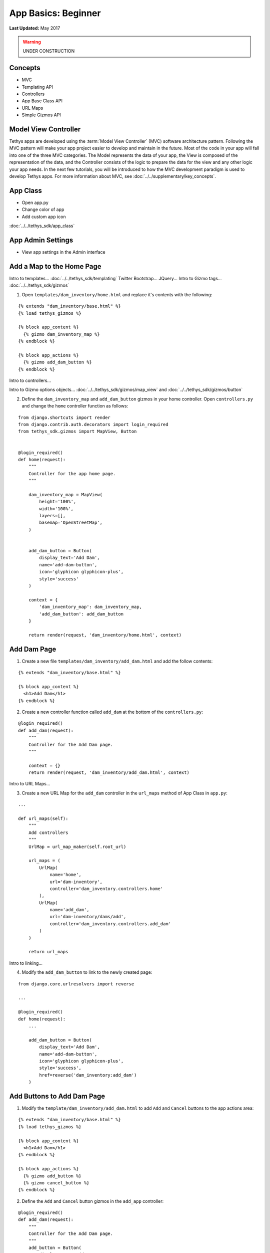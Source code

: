 ********************
App Basics: Beginner
********************

**Last Updated:** May 2017

.. warning::

   UNDER CONSTRUCTION

Concepts
========

* MVC
* Templating API
* Controllers
* App Base Class API
* URL Maps
* Simple Gizmos API

Model View Controller
=====================

Tethys apps are developed using the :term:`Model View Controller` (MVC) software architecture pattern. Following the MVC pattern will make your app project easier to develop and maintain in the future. Most of the code in your app will fall into one of the three MVC categories. The Model represents the data of your app, the View is composed of the representation of the data, and the Controller consists of the logic to prepare the data for the view and any other logic your app needs. In the next few tutorials, you will be introduced to how the MVC development paradigm is used to develop Tethys apps. For more information about MVC, see :doc:`../../supplementary/key_concepts`.

App Class
=========

* Open app.py
* Change color of app
* Add custom app icon

:doc:`../../tethys_sdk/app_class`

App Admin Settings
==================

* View app settings in the Admin interface

Add a Map to the Home Page
==========================

Intro to templates... :doc:`../../tethys_sdk/templating`
Twitter Bootstrap...
JQuery...
Intro to Gizmo tags... :doc:`../../tethys_sdk/gizmos`

1. Open ``templates/dam_inventory/home.html`` and replace it's contents with the following:

::

    {% extends "dam_inventory/base.html" %}
    {% load tethys_gizmos %}

    {% block app_content %}
      {% gizmo dam_inventory_map %}
    {% endblock %}

    {% block app_actions %}
      {% gizmo add_dam_button %}
    {% endblock %}

Intro to controllers...

Intro to Gizmo options objects... :doc:`../../tethys_sdk/gizmos/map_view` and :doc:`../../tethys_sdk/gizmos/button`

2. Define the ``dam_inventory_map`` and ``add_dam_button`` gizmos in your home controller. Open ``controllers.py`` and change the ``home`` controller function as follows:

::

    from django.shortcuts import render
    from django.contrib.auth.decorators import login_required
    from tethys_sdk.gizmos import MapView, Button


    @login_required()
    def home(request):
        """
        Controller for the app home page.
        """

        dam_inventory_map = MapView(
            height='100%',
            width='100%',
            layers=[],
            basemap='OpenStreetMap',
        )


        add_dam_button = Button(
            display_text='Add Dam',
            name='add-dam-button',
            icon='glyphicon glyphicon-plus',
            style='success'
        )

        context = {
            'dam_inventory_map': dam_inventory_map,
            'add_dam_button': add_dam_button
        }

        return render(request, 'dam_inventory/home.html', context)

Add Dam Page
============

1. Create a new file ``templates/dam_inventory/add_dam.html`` and add the follow contents:

::

    {% extends "dam_inventory/base.html" %}

    {% block app_content %}
      <h1>Add Dam</h1>
    {% endblock %}


2. Create a new controller function called ``add_dam`` at the bottom of the ``controllers.py``:

::

    @login_required()
    def add_dam(request):
        """
        Controller for the Add Dam page.
        """

        context = {}
        return render(request, 'dam_inventory/add_dam.html', context)


Intro to URL Maps...

3. Create a new URL Map for the ``add_dam`` controller in the ``url_maps`` method of App Class in ``app.py``:

::

    ...

    def url_maps(self):
        """
        Add controllers
        """
        UrlMap = url_map_maker(self.root_url)

        url_maps = (
            UrlMap(
                name='home',
                url='dam-inventory',
                controller='dam_inventory.controllers.home'
            ),
            UrlMap(
                name='add_dam',
                url='dam-inventory/dams/add',
                controller='dam_inventory.controllers.add_dam'
            )
        )

        return url_maps

Intro to linking...

4. Modify the ``add_dam_button`` to link to the newly created page:

::

    from django.core.urlresolvers import reverse

    ...

    @login_required()
    def home(request):
        ...

        add_dam_button = Button(
            display_text='Add Dam',
            name='add-dam-button',
            icon='glyphicon glyphicon-plus',
            style='success',
            href=reverse('dam_inventory:add_dam')
        )

Add Buttons to Add Dam Page
===========================

1. Modify the ``template/dam_inventory/add_dam.html`` to add ``Add`` and ``Cancel`` buttons to the app actions area:

::

    {% extends "dam_inventory/base.html" %}
    {% load tethys_gizmos %}

    {% block app_content %}
      <h1>Add Dam</h1>
    {% endblock %}

    {% block app_actions %}
      {% gizmo add_button %}
      {% gizmo cancel_button %}
    {% endblock %}

2. Define the ``Add`` and ``Cancel`` button gizmos in the ``add_app`` controller:

::

    @login_required()
    def add_dam(request):
        """
        Controller for the Add Dam page.
        """
        add_button = Button(
            display_text='Add',
            name='add-button',
            icon='glyphicon glyphicon-plus',
            style='success'
        )

        cancel_button = Button(
            display_text='Cancel',
            name='cancel-button',
            href=reverse('dam_inventory:home')
        )

        context = {
            'add_button': add_button,
            'cancel_button': cancel_button,
        }

        return render(request, 'dam_inventory/add_dam.html', context)


Add Navigation
==============

Intro to base.html template...

1. Open ``templates/dam_inventory/base.html`` and replace the ``app_navigation_items`` block:

::

    {% block app_navigation_items %}
      <li class="title">App Navigation</li>
      <li class="active"><a href="{% url 'dam_inventory:home' %}">Home</a></li>
      <li class=""><a href="{% url 'dam_inventory:add_dam' %}">Add Dam</a></li>
    {% endblock %}


2. Modify ``app_navigation_items`` block in ``templates/dam_inventory/base.html``:

::

    {% block app_navigation_items %}
      <li class="title">App Navigation</li>
      {% url 'dam_inventory:home' as home_url %}
      {% url 'dam_inventory:add_dam' as add_dam_url %}
      <li class="{% if request.path == home_url %}active{% endif %}"><a href="{{ home_url }}">Home</a></li>
      <li class="{% if request.path == add_dam_url %}active{% endif %}"><a href="{{ add_dam_url }}">Add Dam</a></li>
    {% endblock %}

